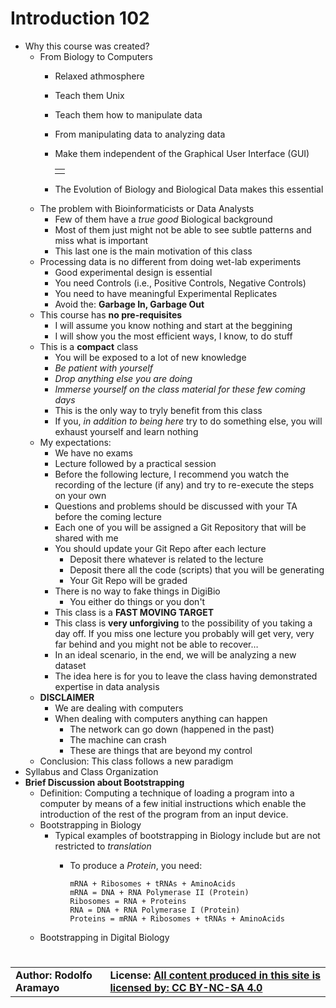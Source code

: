 # #+TITLE: Digital Biology
#+AUTHOR: Rodolfo Aramayo
#+EMAIL: raramayo@tamu.edu
#+STARTUP: align
* *Introduction 102*
+ Why this course was created?
  + From Biology to Computers
    + Relaxed athmosphere
    + Teach them Unix
    + Teach them how to manipulate data
    + From manipulating data to analyzing data
    + Make them independent of the Graphical User Interface (GUI)
      | [[./00Data/T00/01.png]] |
    + The Evolution of Biology and Biological Data makes this essential
  + The problem with Bioinformaticists or Data Analysts
    + Few of them have a /true good/ Biological background
    + Most of them just might not be able to see subtle patterns and miss what is important
    + This last one is the main motivation of this class
  + Processing data is no different from doing wet-lab experiments
    + Good experimental design is essential
    + You need Controls (i.e., Positive Controls, Negative Controls)
    + You need to have meaningful Experimental Replicates
    + Avoid the: *Garbage In, Garbage Out*
  + This course has *no pre-requisites*
    + I will assume you know nothing and start at the beggining
    + I will show you the most efficient ways, I know, to do stuff
  + This is a *compact* class
    + You will be exposed to a lot of new knowledge
    + /Be patient with yourself/
    + /Drop anything else you are doing/
    + /Immerse yourself on the class material for these few coming days/
    + This is the only way to tryly benefit from this class
    + If you, /in addition to being here/ try to do something else, you will exhaust yourself and learn nothing
  + My expectations:
    + We have no exams
    + Lecture followed by a practical session
    + Before the following lecture, I recommend you watch the recording of the lecture (if any) and try to re-execute the steps on your own
    + Questions and problems should be discussed with your TA before the coming lecture 
    + Each one of you will be assigned a Git Repository that will be shared with me
    + You should update your Git Repo after each lecture
      + Deposit there whatever is related to the lecture
      + Deposit there all the code (scripts) that you will be generating
      + Your Git Repo will be graded
    + There is no way to fake things in DigiBio
      + You either do things or you don't
    + This class is a *FAST MOVING TARGET*
    + This class is *very unforgiving* to the possibility of you taking
      a day off. If you miss one lecture you probably will get very,
      very far behind and you might not be able to recover...
    + In an ideal scenario, in the end, we will be analyzing a new dataset
    + The idea here is for you to leave the class having demonstrated expertise in data analysis
  + *DISCLAIMER*
    + We are dealing with computers
    + When dealing with computers anything can happen
      + The network can go down (happened in the past)
      + The machine can crash  
      + These are things that are beyond my control
  + Conclusion: This class follows a new paradigm
+ Syllabus and Class Organization
+ *Brief Discussion about Bootstrapping*
  + Definition: Computing a technique of loading a program into a
    computer by means of a few initial instructions which enable the
    introduction of the rest of the program from an input device.
  + Bootstrapping in Biology
    + Typical examples of bootstrapping in Biology include but are not restricted to /translation/
      + To produce a /Protein/, you need:
        : mRNA + Ribosomes + tRNAs + AminoAcids
        : mRNA = DNA + RNA Polymerase II (Protein)
        : Ribosomes = RNA + Proteins
        : RNA = DNA + RNA Polymerase I (Protein)
        : Proteins = mRNA + Ribosomes + tRNAs + AminoAcids
  + Bootstrapping in Digital Biology
* 
| *Author: Rodolfo Aramayo* | *License: [[http://creativecommons.org/licenses/by-nc-sa/4.0/][All content produced in this site is licensed by: CC BY-NC-SA 4.0]]* |
